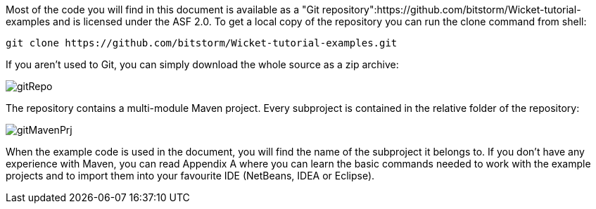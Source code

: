             
Most of the code you will find in this document is available as a "Git repository":https://github.com/bitstorm/Wicket-tutorial-examples and is licensed under the ASF 2.0. To get a local copy of the repository you can run the clone command from shell:

[source,java]
----
git clone https://github.com/bitstorm/Wicket-tutorial-examples.git
----

If you aren't used to Git, you can simply download the whole source as a zip archive:

image::gitRepo.png[]

The repository contains a multi-module Maven project. Every subproject is contained in the relative folder of the repository:

image::gitMavenPrj.png[]

When the example code is used in the document, you will find the name of the subproject it belongs to. If you don't have any experience with Maven, you can read Appendix A where you can learn the basic commands needed to work with the example projects and to import them into your favourite IDE (NetBeans, IDEA or Eclipse).
